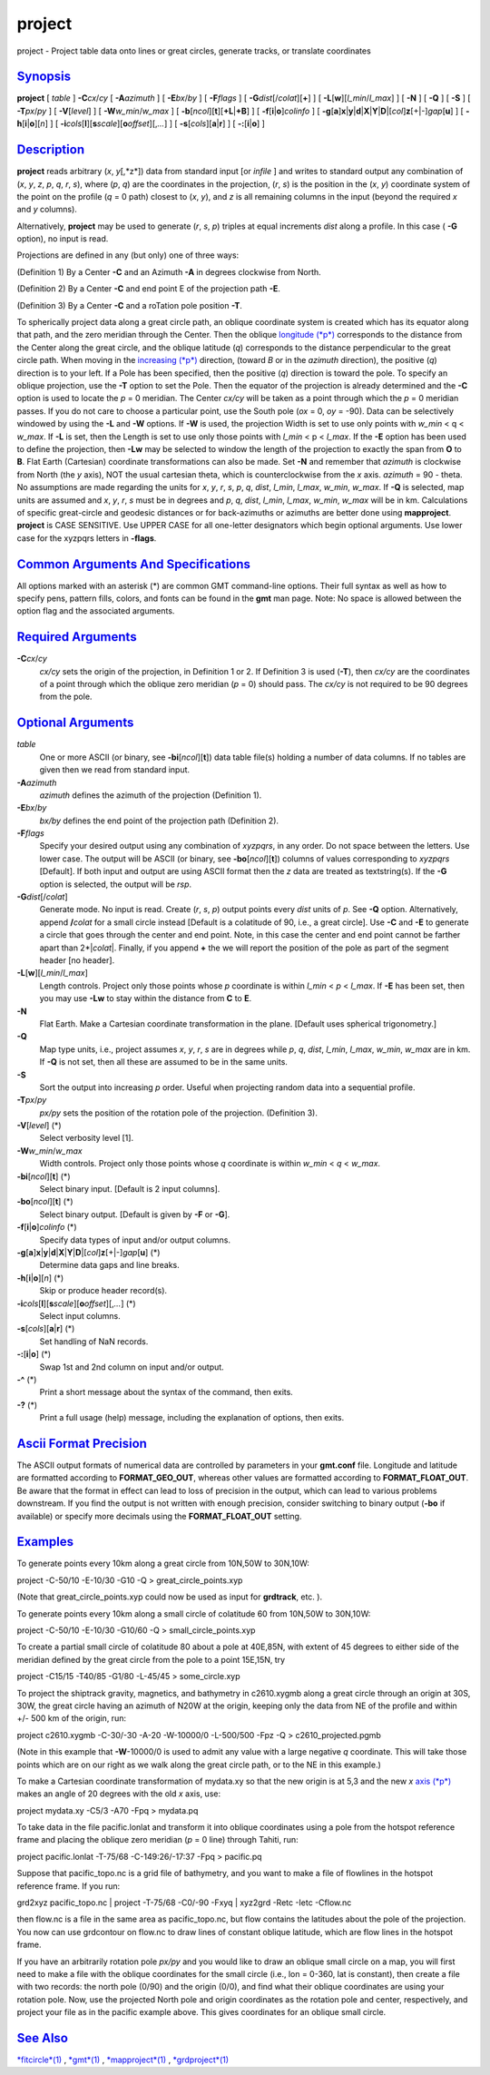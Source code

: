 *******
project
*******


project - Project table data onto lines or great circles, generate
tracks, or translate coordinates

`Synopsis <#toc1>`_
-------------------

**project** [ *table* ] **-C**\ *cx*/*cy* [ **-A**\ *azimuth* ] [
**-E**\ *bx*/*by* ] [ **-F**\ *flags* ] [
**-G**\ *dist*\ [/*colat*][**+**\ ] ] [
**-L**\ [**w**\ ][\ *l\_min*/*l\_max*] ] [ **-N** ] [ **-Q** ] [ **-S**
] [ **-T**\ *px*/*py* ] [ **-V**\ [*level*\ ] ] [
**-W**\ *w\_min*/*w\_max* ] [
**-b**\ [*ncol*\ ][**t**\ ][\ **+L**\ \|\ **+B**] ] [
**-f**\ [**i**\ \|\ **o**]\ *colinfo* ] [
**-g**\ [**a**\ ]\ **x**\ \|\ **y**\ \|\ **d**\ \|\ **X**\ \|\ **Y**\ \|\ **D**\ \|[*col*\ ]\ **z**\ [+\|-]\ *gap*\ [**u**\ ]
] [ **-h**\ [**i**\ \|\ **o**][*n*\ ] ] [
**-i**\ *cols*\ [**l**\ ][\ **s**\ *scale*][\ **o**\ *offset*][,\ *...*]
] [ **-s**\ [*cols*\ ][\ **a**\ \|\ **r**] ] [
**-:**\ [**i**\ \|\ **o**] ]

`Description <#toc2>`_
----------------------

**project** reads arbitrary (*x*, *y*\ [,*z*]) data from standard input
[or *infile* ] and writes to standard output any combination of (*x*,
*y*, *z*, *p*, *q*, *r*, *s*), where (*p*, *q*) are the coordinates in
the projection, (*r*, *s*) is the position in the (*x*, *y*) coordinate
system of the point on the profile (*q* = 0 path) closest to (*x*, *y*),
and *z* is all remaining columns in the input (beyond the required *x*
and *y* columns).

Alternatively, **project** may be used to generate (*r*, *s*, *p*)
triples at equal increments *dist* along a profile. In this case (
**-G** option), no input is read.

Projections are defined in any (but only) one of three ways:

(Definition 1) By a Center **-C** and an Azimuth **-A** in degrees
clockwise from North.

(Definition 2) By a Center **-C** and end point E of the projection path
**-E**.

(Definition 3) By a Center **-C** and a roTation pole position **-T**.

To spherically project data along a great circle path, an oblique
coordinate system is created which has its equator along that path, and
the zero meridian through the Center. Then the oblique `longitude
(*p*) <longitude.p.html>`_ corresponds to the distance from the Center
along the great circle, and the oblique latitude (*q*) corresponds to
the distance perpendicular to the great circle path. When moving in the
`increasing (*p*) <increasing.p.html>`_ direction, (toward *B* or in the
*azimuth* direction), the positive (*q*) direction is to your left. If a
Pole has been specified, then the positive (*q*) direction is toward the
pole.
To specify an oblique projection, use the **-T** option to set the
Pole. Then the equator of the projection is already determined and the
**-C** option is used to locate the *p* = 0 meridian. The Center *cx/cy*
will be taken as a point through which the *p* = 0 meridian passes. If
you do not care to choose a particular point, use the South pole (*ox* =
0, *oy* = -90).
Data can be selectively windowed by using the **-L** and **-W**
options. If **-W** is used, the projection Width is set to use only
points with *w\_min* < q < *w\_max*. If **-L** is set, then the Length
is set to use only those points with *l\_min* < p < *l\_max*. If the
**-E** option has been used to define the projection, then **-Lw** may
be selected to window the length of the projection to exactly the span
from **O** to **B**.
Flat Earth (Cartesian) coordinate transformations can also be made. Set
**-N** and remember that *azimuth* is clockwise from North (the *y*
axis), NOT the usual cartesian theta, which is counterclockwise from the
*x* axis. *azimuth* = 90 - theta.
No assumptions are made regarding the units for *x*, *y*, *r*, *s*,
*p*, *q*, *dist*, *l\_min*, *l\_max*, *w\_min*, *w\_max*. If **-Q** is
selected, map units are assumed and *x*, *y*, *r*, *s* must be in
degrees and *p*, *q*, *dist*, *l\_min*, *l\_max*, *w\_min*, *w\_max*
will be in km.
Calculations of specific great-circle and geodesic distances or for
back-azimuths or azimuths are better done using **mapproject**.
**project** is CASE SENSITIVE. Use UPPER CASE for all one-letter
designators which begin optional arguments. Use lower case for the
xyzpqrs letters in **-flags**.

`Common Arguments And Specifications <#toc3>`_
----------------------------------------------

All options marked with an asterisk (\*) are common GMT command-line
options. Their full syntax as well as how to specify pens, pattern
fills, colors, and fonts can be found in the **gmt** man page. Note: No
space is allowed between the option flag and the associated arguments.

`Required Arguments <#toc4>`_
-----------------------------

**-C**\ *cx*/*cy*
    *cx/cy* sets the origin of the projection, in Definition 1 or 2. If
    Definition 3 is used (**-T**), then *cx/cy* are the coordinates of a
    point through which the oblique zero meridian (*p* = 0) should pass.
    The *cx/cy* is not required to be 90 degrees from the pole.

`Optional Arguments <#toc5>`_
-----------------------------

*table*
    One or more ASCII (or binary, see **-bi**\ [*ncol*\ ][**t**\ ]) data
    table file(s) holding a number of data columns. If no tables are
    given then we read from standard input.
**-A**\ *azimuth*
    *azimuth* defines the azimuth of the projection (Definition 1).
**-E**\ *bx*/*by*
    *bx/by* defines the end point of the projection path (Definition 2).
**-F**\ *flags*
    Specify your desired output using any combination of *xyzpqrs*, in
    any order. Do not space between the letters. Use lower case. The
    output will be ASCII (or binary, see **-bo**\ [*ncol*\ ][**t**\ ])
    columns of values corresponding to *xyzpqrs* [Default]. If both
    input and output are using ASCII format then the *z* data are
    treated as textstring(s). If the **-G** option is selected, the
    output will be *rsp*.
**-G**\ *dist*\ [/*colat*]
    Generate mode. No input is read. Create (*r*, *s*, *p*) output
    points every *dist* units of *p*. See **-Q** option. Alternatively,
    append **/**\ *colat* for a small circle instead [Default is a
    colatitude of 90, i.e., a great circle]. Use **-C** and **-E** to
    generate a circle that goes through the center and end point. Note,
    in this case the center and end point cannot be farther apart than
    2\*\|\ *colat*\ \|. Finally, if you append **+** the we will report
    the position of the pole as part of the segment header [no header].
**-L**\ [**w**\ ][\ *l\_min*/*l\_max*]
    Length controls. Project only those points whose *p* coordinate is
    within *l\_min* < *p* < *l\_max*. If **-E** has been set, then you
    may use **-Lw** to stay within the distance from **C** to **E**.
**-N**
    Flat Earth. Make a Cartesian coordinate transformation in the plane.
    [Default uses spherical trigonometry.]
**-Q**
    Map type units, i.e., project assumes *x*, *y*, *r*, *s* are in
    degrees while *p*, *q*, *dist*, *l\_min*, *l\_max*, *w\_min*,
    *w\_max* are in km. If **-Q** is not set, then all these are assumed
    to be in the same units.
**-S**
    Sort the output into increasing *p* order. Useful when projecting
    random data into a sequential profile.
**-T**\ *px*/*py*
    *px/py* sets the position of the rotation pole of the projection.
    (Definition 3).
**-V**\ [*level*\ ] (\*)
    Select verbosity level [1].
**-W**\ *w\_min*/*w\_max*
    Width controls. Project only those points whose *q* coordinate is
    within *w\_min* < *q* < *w\_max*.
**-bi**\ [*ncol*\ ][**t**\ ] (\*)
    Select binary input. [Default is 2 input columns].
**-bo**\ [*ncol*\ ][**t**\ ] (\*)
    Select binary output. [Default is given by **-F** or **-G**].
**-f**\ [**i**\ \|\ **o**]\ *colinfo* (\*)
    Specify data types of input and/or output columns.
**-g**\ [**a**\ ]\ **x**\ \|\ **y**\ \|\ **d**\ \|\ **X**\ \|\ **Y**\ \|\ **D**\ \|[*col*\ ]\ **z**\ [+\|-]\ *gap*\ [**u**\ ] (\*)
    Determine data gaps and line breaks.
**-h**\ [**i**\ \|\ **o**][*n*\ ] (\*)
    Skip or produce header record(s).
**-i**\ *cols*\ [**l**\ ][\ **s**\ *scale*][\ **o**\ *offset*][,\ *...*] (\*)
    Select input columns.
**-s**\ [*cols*\ ][\ **a**\ \|\ **r**] (\*)
    Set handling of NaN records.
**-:**\ [**i**\ \|\ **o**] (\*)
    Swap 1st and 2nd column on input and/or output.
**-^** (\*)
    Print a short message about the syntax of the command, then exits.
**-?** (\*)
    Print a full usage (help) message, including the explanation of
    options, then exits.

`Ascii Format Precision <#toc6>`_
---------------------------------

The ASCII output formats of numerical data are controlled by parameters
in your **gmt.conf** file. Longitude and latitude are formatted
according to **FORMAT\_GEO\_OUT**, whereas other values are formatted
according to **FORMAT\_FLOAT\_OUT**. Be aware that the format in effect
can lead to loss of precision in the output, which can lead to various
problems downstream. If you find the output is not written with enough
precision, consider switching to binary output (**-bo** if available) or
specify more decimals using the **FORMAT\_FLOAT\_OUT** setting.

`Examples <#toc7>`_
-------------------

To generate points every 10km along a great circle from 10N,50W to
30N,10W:

project -C-50/10 -E-10/30 -G10 -Q > great\_circle\_points.xyp

(Note that great\_circle\_points.xyp could now be used as input for
**grdtrack**, etc. ).

To generate points every 10km along a small circle of colatitude 60 from
10N,50W to 30N,10W:

project -C-50/10 -E-10/30 -G10/60 -Q > small\_circle\_points.xyp

To create a partial small circle of colatitude 80 about a pole at
40E,85N, with extent of 45 degrees to either side of the meridian
defined by the great circle from the pole to a point 15E,15N, try

project -C15/15 -T40/85 -G1/80 -L-45/45 > some\_circle.xyp

To project the shiptrack gravity, magnetics, and bathymetry in
c2610.xygmb along a great circle through an origin at 30S, 30W, the
great circle having an azimuth of N20W at the origin, keeping only the
data from NE of the profile and within +/- 500 km of the origin, run:

project c2610.xygmb -C-30/-30 -A-20 -W-10000/0 -L-500/500 -Fpz -Q >
c2610\_projected.pgmb

(Note in this example that **-W**-10000/0 is used to admit any value
with a large negative *q* coordinate. This will take those points which
are on our right as we walk along the great circle path, or to the NE in
this example.)

To make a Cartesian coordinate transformation of mydata.xy so that the
new origin is at 5,3 and the new *x* `axis (*p*) <axis.p.html>`_ makes
an angle of 20 degrees with the old *x* axis, use:

project mydata.xy -C5/3 -A70 -Fpq > mydata.pq

To take data in the file pacific.lonlat and transform it into oblique
coordinates using a pole from the hotspot reference frame and placing
the oblique zero meridian (*p* = 0 line) through Tahiti, run:

project pacific.lonlat -T-75/68 -C-149:26/-17:37 -Fpq > pacific.pq

Suppose that pacific\_topo.nc is a grid file of bathymetry, and you want
to make a file of flowlines in the hotspot reference frame. If you run:

grd2xyz pacific\_topo.nc \| project -T-75/68 -C0/-90 -Fxyq \| xyz2grd
-Retc -Ietc -Cflow.nc

then flow.nc is a file in the same area as pacific\_topo.nc, but flow
contains the latitudes about the pole of the projection. You now can use
grdcontour on flow.nc to draw lines of constant oblique latitude, which
are flow lines in the hotspot frame.

If you have an arbitrarily rotation pole *px/py* and you would like to
draw an oblique small circle on a map, you will first need to make a
file with the oblique coordinates for the small circle (i.e., lon =
0-360, lat is constant), then create a file with two records: the north
pole (0/90) and the origin (0/0), and find what their oblique
coordinates are using your rotation pole. Now, use the projected North
pole and origin coordinates as the rotation pole and center,
respectively, and project your file as in the pacific example above.
This gives coordinates for an oblique small circle.

`See Also <#toc8>`_
-------------------

`*fitcircle*\ (1) <fitcircle.1.html>`_ , `*gmt*\ (1) <gmt.1.html>`_ ,
`*mapproject*\ (1) <mapproject.1.html>`_ ,
`*grdproject*\ (1) <grdproject.1.html>`_

